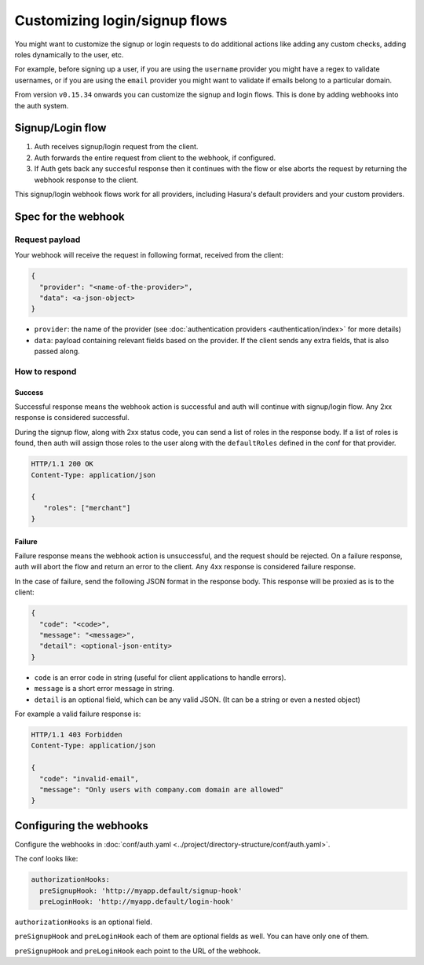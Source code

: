 .. .. meta::
  :description: Learn how to customize Hasura Auth
  :keywords: hasura, auth, customize, signup, login, hooks

Customizing login/signup flows
==============================

You might want to customize the signup or login requests to do additional actions like
adding any custom checks, adding roles dynamically to the user, etc.

For example, before signing up a user, if you are using the ``username`` provider
you might have a regex to validate usernames, or if you are using the ``email``
provider you might want to validate if emails belong to a particular domain.

From version ``v0.15.34`` onwards you can customize the signup and login flows.
This is done by adding webhooks into the auth system.

Signup/Login flow
-----------------
1. Auth receives signup/login request from the client.
2. Auth forwards the entire request from client to the webhook, if configured.
3. If Auth gets back any succesful response then it continues with the flow or
   else aborts the request by returning the webhook response to the client.

This signup/login webhook flows work for all providers, including Hasura's
default providers and your custom providers.

Spec for the webhook
--------------------

Request payload
^^^^^^^^^^^^^^^
Your webhook will receive the request in following format, received from the client:

.. code-block:: json

   {
     "provider": "<name-of-the-provider>",
     "data": <a-json-object>
   }

- ``provider``: the name of the provider (see :doc:`authentication providers <authentication/index>` for more details)
- ``data``: payload containing relevant fields based on the provider. If the
  client sends any extra fields, that is also passed along.

How to respond
^^^^^^^^^^^^^^

Success
+++++++
Successful response means the webhook action is successful and auth will continue
with signup/login flow. Any 2xx response is considered successful.

During the signup flow, along with 2xx status code, you can send a list of roles
in the response body. If a list of roles is found, then auth will assign those
roles to the user along with the ``defaultRoles`` defined in the conf for that
provider.

.. code-block:: http

   HTTP/1.1 200 OK
   Content-Type: application/json

   {
      "roles": ["merchant"]
   }

Failure
+++++++
Failure response means the webhook action is unsuccessful, and the request should
be rejected. On a failure response, auth will abort the flow and return an error
to the client. Any 4xx response is considered failure response.

In the case of failure, send the following JSON format in the response body.
This response will be proxied as is to the client:

.. code-block:: json

   {
     "code": "<code>",
     "message": "<message>",
     "detail": <optional-json-entity>
   }

- ``code`` is an error code in string (useful for client applications to handle errors).
- ``message`` is a short error message in string.
- ``detail`` is an optional field, which can be any valid JSON. (It can be a string or even a nested object)

For example a valid failure response is:

.. code-block:: http

   HTTP/1.1 403 Forbidden
   Content-Type: application/json

   {
     "code": "invalid-email",
     "message": "Only users with company.com domain are allowed"
   }


Configuring the webhooks
------------------------
Configure the webhooks in :doc:`conf/auth.yaml <../project/directory-structure/conf/auth.yaml>`.

The conf looks like:

.. code-block:: yaml

   authorizationHooks:
     preSignupHook: 'http://myapp.default/signup-hook'
     preLoginHook: 'http://myapp.default/login-hook'

``authorizationHooks`` is an optional field.

``preSignupHook`` and ``preLoginHook`` each of them are optional fields as well. You can have only one of them.

``preSignupHook`` and ``preLoginHook`` each point to the URL of the webhook.
